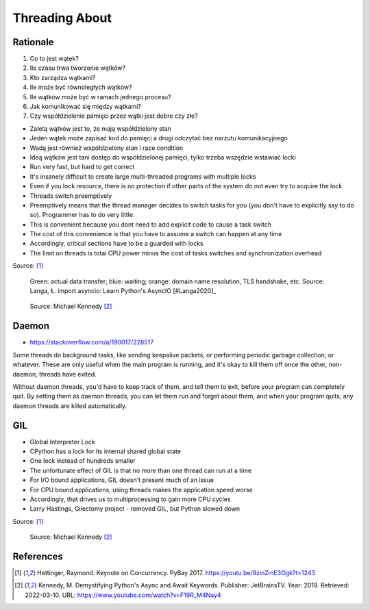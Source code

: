Threading About
===============


.. glossary::

    thread
    lock
    daemon
    worker
    timer


Rationale
---------
#. Co to jest wątek?
#. Ile czasu trwa tworzenie wątków?
#. Kto zarządza wątkami?
#. Ile może być równoległych wątków?
#. Ile wątków może być w ramach jednego procesu?
#. Jak komunikować się między wątkami?
#. Czy współdzielenie pamięci przez wątki jest dobre czy złe?

* Zaletą wątków jest to, że mają współdzielony stan
* Jeden wątek może zapisać kod do pamięci a drugi odczytać bez narzutu komunikacyjnego
* Wadą jest również współdzielony stan i race condition
* Ideą wątków jest tani dostęp do współdzielonej pamięci, tylko trzeba wszędzie wstawiać locki
* Run very fast, but hard to get correct
* It's insanely difficult to create large multi-threaded programs with multiple locks
* Even if you lock resource, there is no protection if other parts of the system do not even try to acquire the lock
* Threads switch preemptively
* Preemptively means that the thread manager decides to switch tasks for you (you don't have to explicitly say to do so). Programmer has to do very little.
* This is convenient because you dont need to add explicit code to cause a task switch
* The cost of this convenience is that you have to assume a switch can happen at any time
* Accordingly, critical sections have to be a guarded with locks
* The limit on threads is total CPU power minus the cost of tasks switches and synchronization overhead

Source: [#Hettinger2017]_

.. figure:: img/threading-parallelism.png

    Green: actual data transfer; blue: waiting; orange: domain name resolution, TLS handshake, etc. Source: Langa, Ł. import asyncio: Learn Python's AsyncIO [#Langa2020]_

.. figure:: img/threading-join.png

    Source: Michael Kennedy [#Kennedy2019]_


Daemon
------
* https://stackoverflow.com/a/190017/228517

Some threads do background tasks, like sending keepalive packets, or performing periodic garbage collection, or whatever. These are only useful when the main program is running, and it's okay to kill them off once the other, non-daemon, threads have exited.

Without daemon threads, you'd have to keep track of them, and tell them to exit, before your program can completely quit. By setting them as daemon threads, you can let them run and forget about them, and when your program quits, any daemon threads are killed automatically.


GIL
---
* Global Interpreter Lock
* CPython has a lock for its internal shared global state
* One lock instead of hundreds smaller
* The unfortunate effect of GIL is that no more than one thread can run at a time
* For I/O bound applications, GIL doesn't present much of an issue
* For CPU bound applications, using threads makes the application speed worse
* Accordingly, that drives us to multiprocessing to gain more CPU cycles
* Larry Hastings, Gilectomy project - removed GIL, but Python slowed down

Source: [#Hettinger2017]_

.. figure:: img/threading-gil.png

    Source: Michael Kennedy [#Kennedy2019]_


References
----------
.. [#Hettinger2017] Hettinger, Raymond. Keynote on Concurrency. PyBay 2017. https://youtu.be/9zinZmE3Ogk?t=1243

.. [#Kennedy2019] Kennedy, M. Demystifying Python's Async and Await Keywords. Publisher: JetBrainsTV. Year: 2019. Retrieved: 2022-03-10. URL: https://www.youtube.com/watch?v=F19R_M4Nay4
